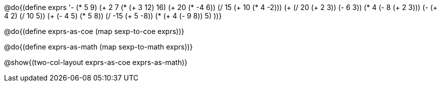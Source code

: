 @do{(define exprs '((- (* 5 9) (+ 2 7))
                 (* (+ 3 12) 16)
                 (+ 20 (* -4 6))
                 (/ 15 (+ 10 (* 4 -2)))
                 (+ (/ 20 (+ 2 3)) (- 6 3))
                 (* 4 (- 8 (+ 2 3)))
                 (- (+ 4 2) (/ 10 5))
                 (+ (- 4 5) (* 5 8))
                 (/ -15 (+ 5 -8))
                 (* (+ 4 (- 9 8)) 5)
                 ))}

@do{(define exprs-as-coe
(map sexp-to-coe  exprs))}

@do{(define exprs-as-math
(map sexp-to-math  exprs))}

@show{(two-col-layout exprs-as-coe exprs-as-math)} 
